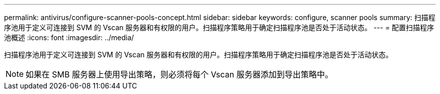---
permalink: antivirus/configure-scanner-pools-concept.html 
sidebar: sidebar 
keywords: configure, scanner pools 
summary: 扫描程序池用于定义可连接到 SVM 的 Vscan 服务器和有权限的用户。扫描程序策略用于确定扫描程序池是否处于活动状态。 
---
= 配置扫描程序池概述
:icons: font
:imagesdir: ../media/


[role="lead"]
扫描程序池用于定义可连接到 SVM 的 Vscan 服务器和有权限的用户。扫描程序策略用于确定扫描程序池是否处于活动状态。

[NOTE]
====
如果在 SMB 服务器上使用导出策略，则必须将每个 Vscan 服务器添加到导出策略中。

====